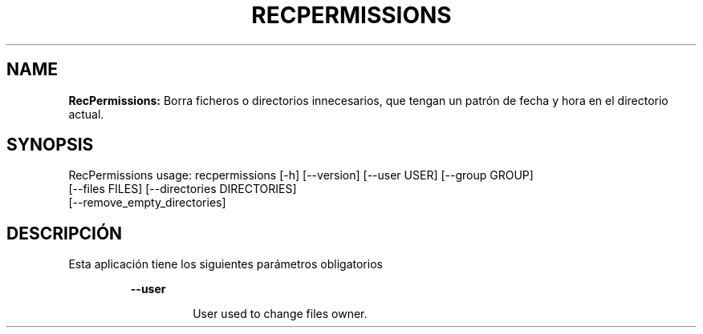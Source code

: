 .TH RECPERMISSIONS 1 2018\-10\-28
.SH NAME

.B RecPermissions:
Borra ficheros o directorios innecesarios, que tengan un patr\('on de fecha y hora en el directorio actual.
.SH SYNOPSIS

RecPermissions usage: recpermissions [\-h] [\-\-version] [\-\-user USER] [\-\-group GROUP]
                      [\-\-files FILES] [\-\-directories DIRECTORIES]
                      [\-\-remove_empty_directories]
.SH DESCRIPCI\('ON

.PP
Esta aplicaci\('on tiene los siguientes par\('ametros obligatorios
.PP
.RS
.B \-\-user
.RE
.PP
.RS
.RS
User used to change files owner.
.RE
.RE
